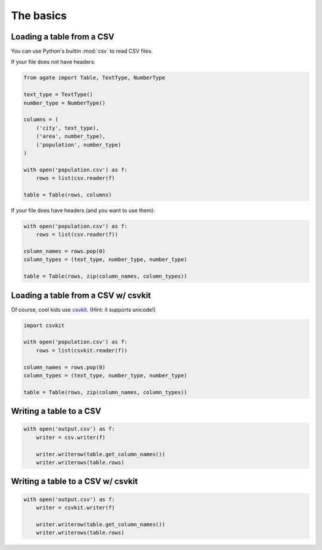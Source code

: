 ==========
The basics
==========

Loading a table from a CSV
==========================

You can use Python's builtin :mod:`csv` to read CSV files.

If your file does not have headers:

.. code-block:: python

    from agate import Table, TextType, NumberType

    text_type = TextType()
    number_type = NumberType()

    columns = (
        ('city', text_type),
        ('area', number_type),
        ('population', number_type)
    )

    with open('population.csv') as f:
        rows = list(csv.reader(f)

    table = Table(rows, columns)

If your file does have headers (and you want to use them):

.. code-block:: python

    with open('population.csv') as f:
        rows = list(csv.reader(f))

    column_names = rows.pop(0)
    column_types = (text_type, number_type, number_type)

    table = Table(rows, zip(column_names, column_types))

Loading a table from a CSV w/ csvkit
====================================

Of course, cool kids use `csvkit <http://csvkit.rtfd.org/>`_. (Hint: it supports unicode!)

.. code-block:: python

    import csvkit

    with open('population.csv') as f:
        rows = list(csvkit.reader(f))

    column_names = rows.pop(0)
    column_types = (text_type, number_type, number_type)

    table = Table(rows, zip(column_names, column_types))

Writing a table to a CSV
========================

.. code-block:: python

    with open('output.csv') as f:
        writer = csv.writer(f)

        writer.writerow(table.get_column_names())
        writer.writerows(table.rows)

Writing a table to a CSV w/ csvkit
==================================

.. code-block:: python

    with open('output.csv') as f:
        writer = csvkit.writer(f)

        writer.writerow(table.get_column_names())
        writer.writerows(table.rows)
